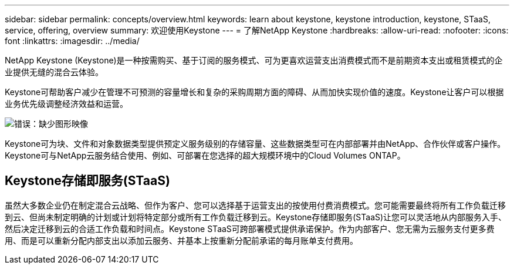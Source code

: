 ---
sidebar: sidebar 
permalink: concepts/overview.html 
keywords: learn about keystone, keystone introduction, keystone, STaaS, service, offering, overview 
summary: 欢迎使用Keystone 
---
= 了解NetApp Keystone
:hardbreaks:
:allow-uri-read: 
:nofooter: 
:icons: font
:linkattrs: 
:imagesdir: ../media/


[role="lead"]
NetApp Keystone (Keystone)是一种按需购买、基于订阅的服务模式、可为更喜欢运营支出消费模式而不是前期资本支出或租赁模式的企业提供无缝的混合云体验。

Keystone可帮助客户减少在管理不可预测的容量增长和复杂的采购周期方面的障碍、从而加快实现价值的速度。Keystone让客户可以根据业务优先级调整经济效益和运营。

image:nkfsosm_image2.png["错误：缺少图形映像"]

Keystone可为块、文件和对象数据类型提供预定义服务级别的存储容量、这些数据类型可在内部部署并由NetApp、合作伙伴或客户操作。Keystone可与NetApp云服务结合使用、例如、可部署在您选择的超大规模环境中的Cloud Volumes ONTAP。



== Keystone存储即服务(STaaS)

虽然大多数企业仍在制定混合云战略、但作为客户、您可以选择基于运营支出的按使用付费消费模式。您可能需要最终将所有工作负载迁移到云、但尚未制定明确的计划或计划将特定部分或所有工作负载迁移到云。Keystone存储即服务(STaaS)让您可以灵活地从内部服务入手、然后决定迁移到云的合适工作负载和时间点。Keystone STaaS可跨部署模式提供承诺保护。作为内部客户、您无需为云服务支付更多费用、而是可以重新分配内部支出以添加云服务、并基本上按重新分配前承诺的每月账单支付费用。
